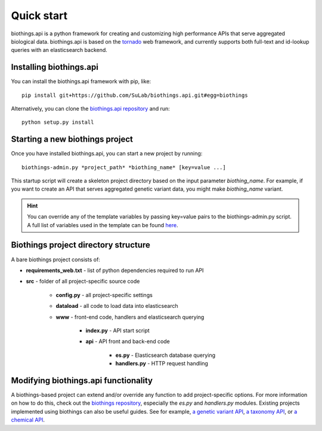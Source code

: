 Quick start
-----------

biothings.api is a python framework for creating and customizing high performance APIs that serve aggregated biological data.  biothings.api is based on the `tornado <http://www.tornadoweb.org/en/stable/>`_ web framework, and currently supports both full-text and id-lookup queries with an elasticsearch backend.

Installing biothings.api
^^^^^^^^^^^^^^^^^^^^^^^^

You can install the biothings.api framework with pip, like:

::
    
    pip install git+https://github.com/SuLab/biothings.api.git#egg=biothings

Alternatively, you can clone the `biothings.api repository <http://github.com/SuLab/biothings.api>`_ and run:

::
    
    python setup.py install


Starting a new biothings project
^^^^^^^^^^^^^^^^^^^^^^^^^^^^^^^^

Once you have installed biothings.api, you can start a new project by running:

::

    biothings-admin.py *project_path* *biothing_name* [key=value ...]

This startup script will create a skeleton project directory based on the input parameter *biothing_name*.  For example, if you want to create an API that serves aggregated genetic variant data, you might make *biothing_name* variant.

.. Hint:: You can override any of the template variables by passing key=value pairs to the biothings-admin.py script.  A full list of variables used in the template can be found `here <https://github.com/SuLab/biothings.api/blob/master/biothings/bin/biothings-admin.py#L30>`_.

Biothings project directory structure
^^^^^^^^^^^^^^^^^^^^^^^^^^^^^^^^^^^^^ 

A bare biothings project consists of:

* **requirements_web.txt** - list of python dependencies required to run API
* **src** - folder of all project-specific source code

    * **config.py** - all project-specific settings
    * **dataload** - all code to load data into elasticsearch
    * **www** - front-end code, handlers and elasticsearch querying
    
        * **index.py** - API start script 
        * **api** - API front and back-end code

            * **es.py** - Elasticsearch database querying
            * **handlers.py** - HTTP request handling

Modifying biothings.api functionality
^^^^^^^^^^^^^^^^^^^^^^^^^^^^^^^^^^^^^

A biothings-based project can extend and/or override any function to add project-specific options.  For more information on how to do this, check out the `biothings repository <https://github.com/SuLab/biothings.api>`_, especially the *es.py* and *handlers.py* modules.  Existing projects implemented using biothings can also be useful guides.  See for example, `a genetic variant API <https://github.com/SuLab/myvariant.info/tree/biothings.variant>`_, `a taxonomy API <https://github.com/SuLab/biothings.species>`_, or `a chemical API <https://github.com/SuLab/biothings.drugs>`_.
